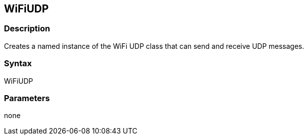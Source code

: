 == WiFiUDP ==

=== Description ===

Creates a named instance of the WiFi UDP class that can send and receive UDP messages.

=== Syntax ===

WiFiUDP

=== Parameters ===

none